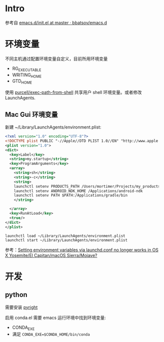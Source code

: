 * Intro
  参考自 [[https://github.com/bbatsov/emacs.d/blob/965d39c245bdbe79e88dd228756a9cf621670ac0/init.el][emacs.d/init.el at master · bbatsov/emacs.d]]

* 环境变量
  不同主机通过配置环境变量自定义，目前所用环境变量

- RG_EXECUTABLE
- WRITING_HOME
- GTD_HOME

使用 [[https://github.com/purcell/exec-path-from-shell][purcell/exec-path-from-shell]] 共享用户 shell 环境变量。或者修改 LaunchAgents.

** Mac Gui 环境变量

新建 ~/Library/LaunchAgents/environment.plist:

#+BEGIN_SRC xml
<?xml version="1.0" encoding="UTF-8"?>
<!DOCTYPE plist PUBLIC "-//Apple//DTD PLIST 1.0//EN" "http://www.apple.com/DTDs/PropertyList-1.0.dtd">
<plist version="1.0">
<dict>
  <key>Label</key>
  <string>my.startup</string>
  <key>ProgramArguments</key>
  <array>
    <string>sh</string>
    <string>-c</string>
    <string>
    launchctl setenv PRODUCTS_PATH /Users/mortimer/Projects/my_products
    launchctl setenv ANDROID_NDK_HOME /Applications/android-ndk
    launchctl setenv PATH $PATH:/Applications/gradle/bin
    </string>

  </array>
  <key>RunAtLoad</key>
  <true/>
</dict>
</plist>
#+END_SRC

#+begin_src shell
launchctl load ~/Library/LaunchAgents/environment.plist
launchctl start ~/Library/LaunchAgents/environment.plist
#+end_src

参考：[[https://stackoverflow.com/a/26586170/851344][Setting environment variables via launchd.conf no longer works in OS X Yosemite/El Capitan/macOS Sierra/Mojave?]]

* 开发

** python

需要安装 [[https://github.com/microsoft/pyright][pyright]]

启用 conda.el 需要 emacs 运行环境中找到环境变量:

- CONDA_EXE
- 满足 ~CONDA_EXE=$CONDA_HOME/bin/conda~
